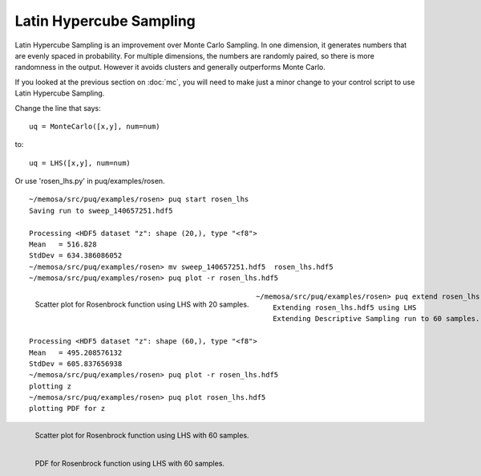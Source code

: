 Latin Hypercube Sampling
========================

Latin Hypercube Sampling is an improvement over Monte Carlo Sampling. In
one dimension, it generates numbers that are evenly spaced in probability.
For multiple dimensions, the numbers are randomly paired, so there is more
randomness in the output. However it avoids clusters and generally outperforms Monte Carlo.

If you looked at the previous section on :doc:`mc`, you will need to make just
a minor change to your control script to use Latin Hypercube Sampling.

Change the line that says::

   uq = MonteCarlo([x,y], num=num)

to::

   uq = LHS([x,y], num=num)

Or use 'rosen_lhs.py' in puq/examples/rosen.
::

    ~/memosa/src/puq/examples/rosen> puq start rosen_lhs
    Saving run to sweep_140657251.hdf5

    Processing <HDF5 dataset "z": shape (20,), type "<f8">
    Mean   = 516.828
    StdDev = 634.386086052
    ~/memosa/src/puq/examples/rosen> mv sweep_140657251.hdf5  rosen_lhs.hdf5
    ~/memosa/src/puq/examples/rosen> puq plot -r rosen_lhs.hdf5

.. figure:: images/z-lhs-surface.png
   :width: 500px
   :align: left

   Scatter plot for Rosenbrock function using LHS with 20 samples.

::

    ~/memosa/src/puq/examples/rosen> puq extend rosen_lhs.hdf5 
	Extending rosen_lhs.hdf5 using LHS
	Extending Descriptive Sampling run to 60 samples.

    Processing <HDF5 dataset "z": shape (60,), type "<f8">
    Mean   = 495.208576132
    StdDev = 605.837656938
    ~/memosa/src/puq/examples/rosen> puq plot -r rosen_lhs.hdf5
    plotting z
    ~/memosa/src/puq/examples/rosen> puq plot rosen_lhs.hdf5
    plotting PDF for z


.. figure:: images/z-lhs-surface60.png
   :width: 500px
   :align: left

   Scatter plot for Rosenbrock function using LHS with 60 samples.

.. figure:: images/z-lhs-pdf.png
   :width: 500px
   :align: left

   PDF for Rosenbrock function using LHS with 60 samples.
